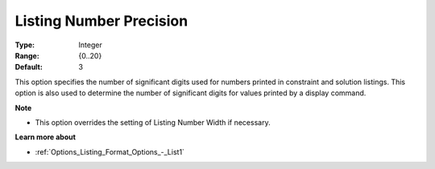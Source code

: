 

.. _Options_Listing_Format_Options_-_List2:


Listing Number Precision
========================



:Type:	Integer	
:Range:	{0..20}	
:Default:	3	



This option specifies the number of significant digits used for numbers printed in constraint and solution listings. This option is also used to determine the number of significant digits for values printed by a display command.



**Note** 

*	This option overrides the setting of Listing Number Width if necessary.




**Learn more about** 

*	:ref:`Options_Listing_Format_Options_-_List1`  



